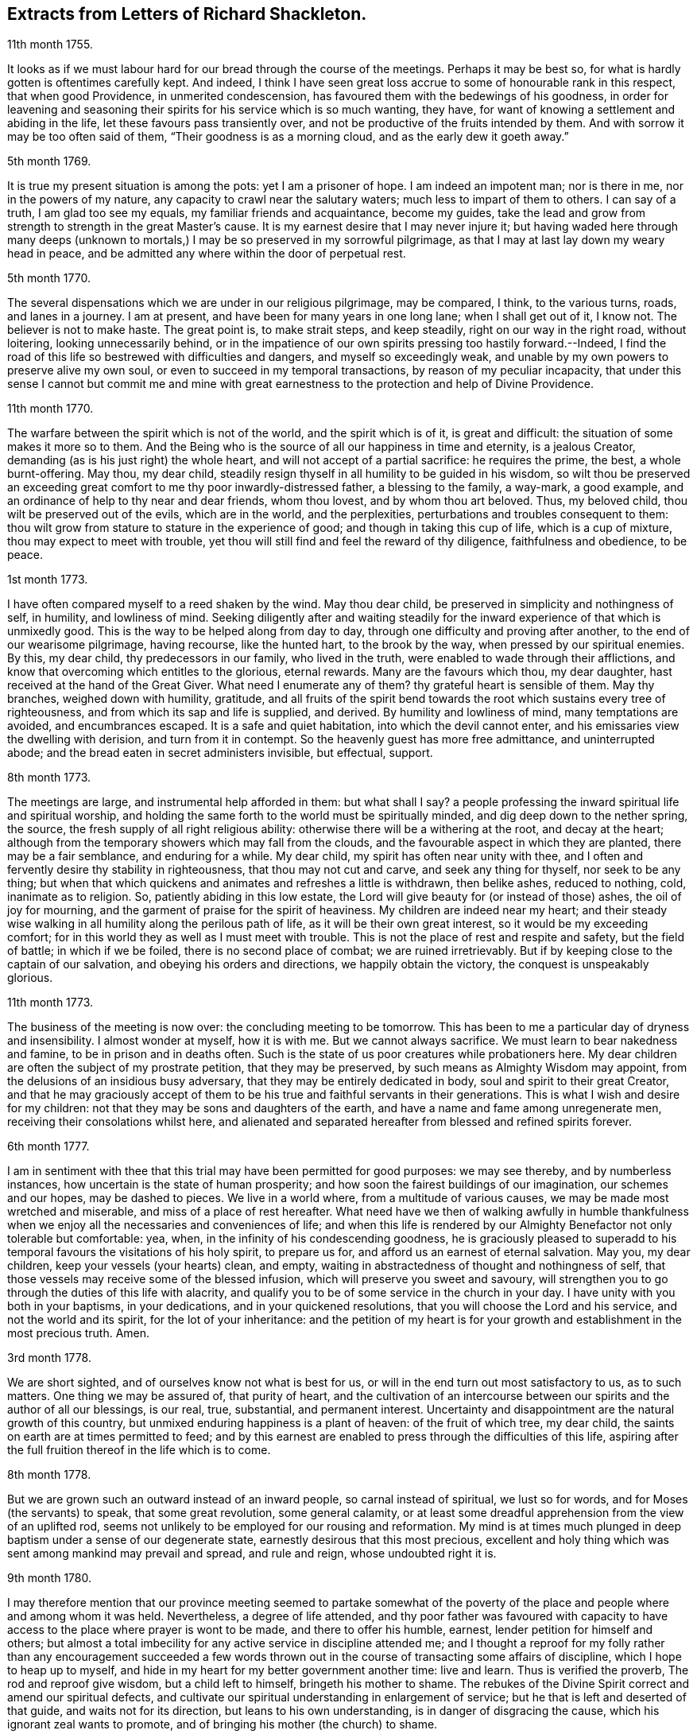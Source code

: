 == Extracts from Letters of Richard Shackleton.

11th month 1755.

It looks as if we must labour hard for our bread through the course of the meetings.
Perhaps it may be best so, for what is hardly gotten is oftentimes carefully kept.
And indeed,
I think I have seen great loss accrue to some of honourable rank in this respect,
that when good Providence, in unmerited condescension,
has favoured them with the bedewings of his goodness,
in order for leavening and seasoning their spirits
for his service which is so much wanting,
they have, for want of knowing a settlement and abiding in the life,
let these favours pass transiently over,
and not be productive of the fruits intended by them.
And with sorrow it may be too often said of them, "`Their goodness is as a morning cloud,
and as the early dew it goeth away.`"

5th month 1769.

It is true my present situation is among the pots: yet I am a prisoner of hope.
I am indeed an impotent man; nor is there in me, nor in the powers of my nature,
any capacity to crawl near the salutary waters; much less to impart of them to others.
I can say of a truth, I am glad too see my equals, my familiar friends and acquaintance,
become my guides,
take the lead and grow from strength to strength in the great Master`'s cause.
It is my earnest desire that I may never injure it;
but having waded here through many deeps (unknown to mortals,)
I may be so preserved in my sorrowful pilgrimage,
as that I may at last lay down my weary head in peace,
and be admitted any where within the door of perpetual rest.

5th month 1770.

The several dispensations which we are under in our religious pilgrimage,
may be compared, I think, to the various turns, roads, and lanes in a journey.
I am at present, and have been for many years in one long lane;
when I shall get out of it, I know not.
The believer is not to make haste.
The great point is, to make strait steps, and keep steadily,
right on our way in the right road, without loitering, looking unnecessarily behind,
or in the impatience of our own spirits pressing too hastily forward.--Indeed,
I find the road of this life so bestrewed with difficulties and dangers,
and myself so exceedingly weak,
and unable by my own powers to preserve alive my own soul,
or even to succeed in my temporal transactions, by reason of my peculiar incapacity,
that under this sense I cannot but commit me and mine with great
earnestness to the protection and help of Divine Providence.

11th month 1770.

The warfare between the spirit which is not of the world, and the spirit which is of it,
is great and difficult: the situation of some makes it more so to them.
And the Being who is the source of all our happiness in time and eternity,
is a jealous Creator, demanding (as is his just right) the whole heart,
and will not accept of a partial sacrifice: he requires the prime, the best,
a whole burnt-offering.
May thou, my dear child,
steadily resign thyself in all humility to be guided in his wisdom,
so wilt thou be preserved an exceeding great comfort
to me thy poor inwardly-distressed father,
a blessing to the family, a way-mark, a good example,
and an ordinance of help to thy near and dear friends, whom thou lovest,
and by whom thou art beloved.
Thus, my beloved child, thou wilt be preserved out of the evils, which are in the world,
and the perplexities, perturbations and troubles consequent to them:
thou wilt grow from stature to stature in the experience of good;
and though in taking this cup of life, which is a cup of mixture,
thou may expect to meet with trouble,
yet thou will still find and feel the reward of thy diligence,
faithfulness and obedience, to be peace.

1st month 1773.

I have often compared myself to a reed shaken by the wind.
May thou dear child, be preserved in simplicity and nothingness of self, in humility,
and lowliness of mind.
Seeking diligently after and waiting steadily for the inward
experience of that which is unmixedly good.
This is the way to be helped along from day to day,
through one difficulty and proving after another, to the end of our wearisome pilgrimage,
having recourse, like the hunted hart, to the brook by the way,
when pressed by our spiritual enemies.
By this, my dear child, thy predecessors in our family, who lived in the truth,
were enabled to wade through their afflictions,
and know that overcoming which entitles to the glorious, eternal rewards.
Many are the favours which thou, my dear daughter,
hast received at the hand of the Great Giver.
What need I enumerate any of them?
thy grateful heart is sensible of them.
May thy branches, weighed down with humility, gratitude,
and all fruits of the spirit bend towards the root which sustains every tree of righteousness,
and from which its sap and life is supplied, and derived.
By humility and lowliness of mind, many temptations are avoided, and encumbrances escaped.
It is a safe and quiet habitation, into which the devil cannot enter,
and his emissaries view the dwelling with derision, and turn from it in contempt.
So the heavenly guest has more free admittance, and uninterrupted abode;
and the bread eaten in secret administers invisible, but effectual, support.

8th month 1773.

The meetings are large, and instrumental help afforded in them: but what shall I say?
a people professing the inward spiritual life and spiritual worship,
and holding the same forth to the world must be spiritually minded,
and dig deep down to the nether spring, the source,
the fresh supply of all right religious ability:
otherwise there will be a withering at the root, and decay at the heart;
although from the temporary showers which may fall from the clouds,
and the favourable aspect in which they are planted, there may be a fair semblance,
and enduring for a while.
My dear child, my spirit has often near unity with thee,
and I often and fervently desire thy stability in righteousness,
that thou may not cut and carve, and seek any thing for thyself,
nor seek to be any thing;
but when that which quickens and animates and refreshes a little is withdrawn,
then belike ashes, reduced to nothing, cold, inanimate as to religion.
So, patiently abiding in this low estate,
the Lord will give beauty for (or instead of those) ashes, the oil of joy for mourning,
and the garment of praise for the spirit of heaviness.
My children are indeed near my heart;
and their steady wise walking in all humility along the perilous path of life,
as it will be their own great interest, so it would be my exceeding comfort;
for in this world they as well as I must meet with trouble.
This is not the place of rest and respite and safety, but the field of battle;
in which if we be foiled, there is no second place of combat;
we are ruined irretrievably.
But if by keeping close to the captain of our salvation,
and obeying his orders and directions, we happily obtain the victory,
the conquest is unspeakably glorious.

11th month 1773.

The business of the meeting is now over: the concluding meeting to be tomorrow.
This has been to me a particular day of dryness and insensibility.
I almost wonder at myself, how it is with me.
But we cannot always sacrifice.
We must learn to bear nakedness and famine, to be in prison and in deaths often.
Such is the state of us poor creatures while probationers here.
My dear children are often the subject of my prostrate petition,
that they may be preserved, by such means as Almighty Wisdom may appoint,
from the delusions of an insidious busy adversary,
that they may be entirely dedicated in body, soul and spirit to their great Creator,
and that he may graciously accept of them to be his
true and faithful servants in their generations.
This is what I wish and desire for my children:
not that they may be sons and daughters of the earth,
and have a name and fame among unregenerate men,
receiving their consolations whilst here,
and alienated and separated hereafter from blessed and refined spirits forever.

6th month 1777.

I am in sentiment with thee that this trial may have been permitted for good purposes:
we may see thereby, and by numberless instances,
how uncertain is the state of human prosperity;
and how soon the fairest buildings of our imagination, our schemes and our hopes,
may be dashed to pieces.
We live in a world where, from a multitude of various causes,
we may be made most wretched and miserable, and miss of a place of rest hereafter.
What need have we then of walking awfully in humble thankfulness
when we enjoy all the necessaries and conveniences of life;
and when this life is rendered by our Almighty Benefactor not only tolerable but comfortable:
yea, when, in the infinity of his condescending goodness,
he is graciously pleased to superadd to his temporal
favours the visitations of his holy spirit,
to prepare us for, and afford us an earnest of eternal salvation.
May you, my dear children, keep your vessels (your hearts) clean, and empty,
waiting in abstractedness of thought and nothingness of self,
that those vessels may receive some of the blessed infusion,
which will preserve you sweet and savoury,
will strengthen you to go through the duties of this life with alacrity,
and qualify you to be of some service in the church in your day.
I have unity with you both in your baptisms, in your dedications,
and in your quickened resolutions, that you will choose the Lord and his service,
and not the world and its spirit, for the lot of your inheritance:
and the petition of my heart is for your growth and
establishment in the most precious truth.
Amen.

3rd month 1778.

We are short sighted, and of ourselves know not what is best for us,
or will in the end turn out most satisfactory to us, as to such matters.
One thing we may be assured of, that purity of heart,
and the cultivation of an intercourse between our
spirits and the author of all our blessings,
is our real, true, substantial, and permanent interest.
Uncertainty and disappointment are the natural growth of this country,
but unmixed enduring happiness is a plant of heaven: of the fruit of which tree,
my dear child, the saints on earth are at times permitted to feed;
and by this earnest are enabled to press through the difficulties of this life,
aspiring after the full fruition thereof in the life which is to come.

8th month 1778.

But we are grown such an outward instead of an inward people,
so carnal instead of spiritual, we lust so for words,
and for Moses (the servants) to speak, that some great revolution, some general calamity,
or at least some dreadful apprehension from the view of an uplifted rod,
seems not unlikely to be employed for our rousing and reformation.
My mind is at times much plunged in deep baptism under a sense of our degenerate state,
earnestly desirous that this most precious,
excellent and holy thing which was sent among mankind may prevail and spread,
and rule and reign, whose undoubted right it is.

9th month 1780.

I may therefore mention that our province meeting seemed to partake somewhat
of the poverty of the place and people where and among whom it was held.
Nevertheless, a degree of life attended,
and thy poor father was favoured with capacity to have access
to the place where prayer is wont to be made,
and there to offer his humble, earnest, lender petition for himself and others;
but almost a total imbecility for any active service in discipline attended me;
and I thought a reproof for my folly rather than any encouragement succeeded
a few words thrown out in the course of transacting some affairs of discipline,
which I hope to heap up to myself,
and hide in my heart for my better government another time: live and learn.
Thus is verified the proverb, The rod and reproof give wisdom,
but a child left to himself, bringeth his mother to shame.
The rebukes of the Divine Spirit correct and amend our spiritual defects,
and cultivate our spiritual understanding in enlargement of service;
but he that is left and deserted of that guide, and waits not for its direction,
but leans to his own understanding, is in danger of disgracing the cause,
which his ignorant zeal wants to promote,
and of bringing his mother (the church) to shame.

6th month 1781.

Yesterday I wasted in the world;
at my return home in the evening I got thy sweet memorial,
which was acceptable and comfortable;
Let us not be anxious about branching and spreading:
but take root downwards in the hidden life;
so shall we stand against the dangers which attend both from sun and wind;
from popular favour, and popular dislike.
I greatly love the littleness;
a grain of gold is of greater value than a deal of base metal.
Remember the bow, which hangs on the pin, unbent, till by command it is taken down,
and used; thus it preserves its force and elasticity.
May thy bow abide in strength, and the arms of thy hand be made strong.
I cannot express the love I have felt and feel for thee; again, keep low and humble,
and let self be of no reputation.
Those who covet the applause of men, and have an ear out for it, like listeners,
seldom hear good of themselves;
but those feel most of the inward strength and unity of the brethren,
who seek that honour which cometh from God only.

10th month 1781.

I am obliged to thee for thy letter, for the openness and familiarity of it,
and for the friendship and freedom which it breathes.
I feel somewhat like a father, or rather a grandfather,
who likes very well to hear his child prattle to himself,
yet rebukes it when he fears it makes too free with another.
To branch out too diffusively in the epistolary way has a snare in it.
A multitude of correspondents is troublesome,
and there is a danger of there being more leaves than fruit.
We are variously appointed:
some perhaps may be allowed to indulge their inventive faculty,
and a vein of imagination, which others would be inwardly hurt by attempting.
Each of us should keep within the limits of our own tether.
We are each of us expressly told,
(as our first parents were) what is the fruit forbidden to us severally,
and death in a greater or lesser degree follows, if we touch it.
I believe some anointed servants have been hurt by suffering
their imaginations to wander upon unprofitable subjects,
as well as reading unprofitable books, and writing to an unprofitable degree.
A great deal depends on such keeping their vessels clean: there is a defilement,
which though it be not gross,
yet renders the vessel unfit for the reception of the heavenly virtue; or,
if it be infused, it loses of its fine quality, and is adulterated.
But, says the apostle, the will of God is, that ye should abstain from fornication,
and that every one of you should know how to possess
his vessel in sanctification and honour.
May it be thy care, my dear child, diligently to wait for the renewal of that baptism,
which keeps the vessel clean,
that so when the master of the house shall think fit to to take it off the shelf,
(where it may have been stood for some time,
with the mouth downward) it may be ready for immediate use.

2nd month 1782.

I am not so solicitous about the permanence of our epistolary correspondence,
as I am about the permanence of pure love and real friendship between us.
Epistles, like testimonies and declarations, may cease, having had their day,
but fervent charity should abide undiminished.
When I was last in England,
I happened somewhere to hear that thou hadst a propensity to write much:
I thought there was a danger in it,
and I knew not how to act more consistently with that friendship which I felt and expressed,
than to warn thee of the danger.
I threw my then present thoughts together on the subject, and spread them before thee.
I know not how I expressed them,
but I know I did not mean thereby to preclude the freedom of an intercourse between us,
which may be limited and enlarged according to our best feelings.

I kept no copy of my letter; if any word or expression in it escaped me,
which was capable of giving thee offence,
I request thou wilt be so kind as to quote it with the context; and I shall I hope,
either explain to thy satisfaction or condemn it.
You speakers ought to be very ready to hear.
I have seen some very sensible seasonable reprehensions of thine,
which as they were well meant were also well taken.
Little cautionary hints often make up the most profitable,
though perhaps not the most pleasing part of a letter.
I thought it prettily expressed by Catharine Payton
long ago in a letter to a correspondent of hers;
"`I would not have thee think that I write this to please the natural part; no,
far be it from me to offer the incense of flattery,
or even pain my friends with a recital of their excellencies:
true friendship needs no such weak supports;
but is rather pleased with judicious reproofs.`"

As to my ever going again to your land, or any of my children,
it is quite a matter of uncertainty, enveloped in the cloud of futurity.
I have earnestly desired, and especially of late,
that I might not be suffered to go here and there lightly and foolishly;
but that divine wisdom might be graciously pleased to order my way and guide my steps.
I am blind and weak and ignorant, I think in a great degree;
and if merciful help does not interpose,
I am sure I shall be able neither to stand nor go.
Some of superior abilities and strength may trust in one thing or another; but as for me,
I have nothing to trust to for the preservation and welfare of me and mine,
but the mercy and condescending notice of the Lord Almighty.

12th month 1782.

I remembered as I lay in bed that I was in debt to a long, instructive, affectionate,
obliging epistle of thine,
to which I have no sort of expectation of making any thing like an adequate return;
neither have I, that I know of, such emulation about me.
Honest friends, in entertaining one another, should not vie in elegance and superfluity,
but simply and cordially bring out the best they
happen to have in the house for their guests:
and though the fare may seem mean, yet if it be sound and savoury,
and served up by clean hands, there is no reason to be ashamed of it.
It is the affecting to appear something above our abilities that renders us contemptible,
and which if persisted in will be in danger of making us bankrupts.
But why these strictures?
They have no pointed meaning, my dear cousin; they are general observations.
I hope and believe we are both pretty clear of affectation, and superfluity,
and ostentation, though unintentionally I fell on this subject.
Love and unity, I trust, subsists between us;
and if admonition was necessary to be imparted,
I also trust we should receive it from each other
without having a recourse to any oblique insinuation.

They call our dwelling the Retreat.
It is indeed so in some respect; but annoyances of one sort or other will break in.
Flies are most troublesome in the shade.
To keep low and humble, to step cautiously and feelingly,
to watch diligently over the movements in our minds,
to wait for that baptising virtue which makes and preserves sweet and clean,
to be as good servants ready for every occasional duty which may be unexpectedly required;
this is the state we desire to be found in, and wish it was more our experience.
But we are poor,
and desire the prayers and sympathy of our dear friends
to whom we are united in the fellowship of suffering.

Twelfth month 1789.

When we prescribe for such as thou art, we must also take in the mind,
which often affects and is affected by the organs of the body.
Be an obedient child.
Now a child does not reason a great deal,
nor puzzle itself with a consideration of probable consequences;
its duty and its praise are simply to do as it is bid.
This is acceptable to the great father of the family in heaven and on earth;
this is uniting in the chorus, in the blest harmony; this is not interrupting, confusing,
or retarding the great work of glory to God, and good will to men,
but it is promoting and forwarding it according to the divine will.
The stars in their courses fought against Sisera: not only those of the first magnitude,
but we may believe the lesser stars also, seeing they fought in their courses.
Of whatever degree in the heavenly host, my beloved friend,
thou mayest esteem thyself to be,
(and I am sure I care not how little that is in thine own eyes) be thou encouraged
to persevere in unreserved dedication of all to the cause of Christ.
The kingdoms of this world seem in an unusual ferment,
and the bottom on which the false religions of it are founded, is altogether slight,
precarious, and uncertain.
Who knows how near the hour may be when it shall please the Omnipotent to rend the veil,
which obscures the spiritual sight of mankind,
and to reveal himself to the human species in a more general way, saying,
as at the beginning of creation, "`Let there be light, and there was light.`"
May you, who are called and chosen, and instructed, and fitted,
and furnished for the Master`'s service, be disencumbered and ready,
willingly to run on his errands with "`Here am I:
send me;`" diligently attending to the fresh and fresh pointings
and directions of wisdom in the course of your service:
so will the great and glorious work be likely to prosper in your hands,
and your peace will run down as a river through the present life,
bearing and supporting your spirits till you are conveyed
to the ocean and fullness of everlasting peace and joy.

Eleventh month 1790.

As I lay awake in bed this morning, thou occurred to me; and no wonder,
as thou art the frequent companion of my thoughts.
Thou seemed to me rather poor and low, like myself;
and I thought I would try if I could converse with thee in this manner.
I do not want to cut a flourish in praise of poverty; as some people,
instead of bowing down under and bearing the cross,
appear to me to ride exultingly and ostentatiously upon it:
but I want just to manifest by this little token of my sensibility
and affectionate sympathy with thee:
neither do I want to give thee advice on the occasion.
I am not so vain and foolish as to think thou standest in need of my advice.
Thou art a trained servant, and art acquainted by this time with thy Master`'s ways,
and manner: thou hast, though young in years, been long under his holy discipline,
and knowest that much exercise, conflict and probation,
is continually to be gone through within; in order to be made perfect,
thoroughly furnished unto all good works, as was said of the Master himself.
Though he were a son, yet learned he obedience by the things which he suffered.
Thou hast drank deeply of divine consolation,
and thou hast known a walking in the light of the Lord;
yea thy path has been for a season as the shining light.
No wonder then that in turn thou should not only be stripped of thy priestly robes,
but like Joshua be clothed even with filthy garments, compassed with the troubles,
and perplexities, which belong to us as being also flesh.
I believe indeed that those, who ascend to the greatest heights of the holy hill,
and as instruments, are made most eminently useful:
I believe that those have to descend proportionably into the lower parts of the earth,
and have the greatest need to experience a being
buried with Christ by baptism unto death.
Such is the frailty and fallibility of our compound natures;
that the great author of them knows there is a necessity for our
undergoing repeated humiliations and abasements of self,
that we may repeatedly know and feel,
and be made thoroughly sensible of this important essential truth;
"`That we are not sufficient of ourselves even to think any good things as of ourselves:
but our sufficiency is of God.`"

To +++_________+++

O What an element is divine love! in this the children of the light live, and breathe,
and move, and act: there is no infection here; it is clear, pure, and salutary.
I would be glad that that poor man was effectually conquered.
Thou art dear to me for having so followed, and been so guided in service,
as to be instrumental of good in his case.

Thy prayers and thy alms-deeds, thy secret wrestlings of spirit,
and thy private labours and communications will, no doubt, come up in memorial.

I believe thou knowest that I received thine of the 5th ult.
the contents are such as this state of existence often affords:
it is indeed a cup of mixture;
but then it is wisely mixed and tempered by the great hand.
It it not for us poor, blind, and ignorant creatures to say, What doest thou?
but patiently to submit and reverently to bow in humble
persuasion that the judge of all the earth doeth right.
Well, it is glad tidings to me, that ye are getting on so bravely;
and no doubt cause of deep humiliation and gratitude to you both,
that the arm of everlasting strength has been experienced
in such renewed and such effectual support.
This is great encouragement to proceed in the track of revealed duty.
I believe many have greatly hurt themselves,
and become lame and dwarfish all their lives long,
by letting in the reasoner and the discourager,
consulting too much human prudence and propriety, limiting the spirit,
which is the Holy One, starting aside from services like an affrighted horse on the road,
and being in great fear where no fear is.
But thou, beloved friend, seemest to have got out of the bye-ways and crooked paths,
on to the high road for travellers, leading to the city of the great King;
and by continuing thus diligent, faithful, and devoted,
thou wilt (I trust) know more and more distinctly the Master`'s will,
and be more and more strengthened to perform it.
So if it be consistent with Infinite Wisdom to prolong thy life here,
thou wilt be happy in thyself, and useful in the creation of God;
and if a short warning should summon thee from this stage and conflict,
this mortal will put on immortality;
thy sorrows here be changed into unmixed everlasting joy;
and thy example and memorial will live, and teach, and preach to succeeding generations.

But alas, I am a poor weak, tottering creature, a much fitter object to be ministered to,
than qualified to minister to another.
Thou knowest where are hid thy effectual supplies, and in whom are all thy fresh springs.
Yet what I was made able to do, thou mayest be sure I was quite willing and glad to do,
to travail, to beg and to pray for thee.
I am glad that thou art out on service: it is the way for thee to grow strong,
and to get above the little glooms and recurring perplexities and despondencies,
which from various causes cast down and disquiet the soul.
By being thus employed, thou wilt through exercise become a trained servant,
and be made capable to instruct others, thy fellow servants,
in the duties of their places and stations, feeding not only the lambs,
but the sheep of Christ.
Go on then, my dear friend; be not afraid of the face of man,
nor ashamed of the cross of Christ.
I repeat, (I have often repeated it) for I seem to have little new to say,
--no matter if fresh life be on the offering,--I repeat, that nothing more glorious,
more dignifying, more beneficial to mankind,
and more worthy of the dedication of all our faculties to espouse and promote,
ever was let down from heaven to earth.
Not only true civilization of manners, and sound morality,
but life and immortality (i. e. immortal life) and
eternal salvation are brought to light,
are made manifest through the gospel:
a dispensation of which (I doubt not) is committed to thee,
in order to advance according to thy gift and measure, these great and glorious ends.
